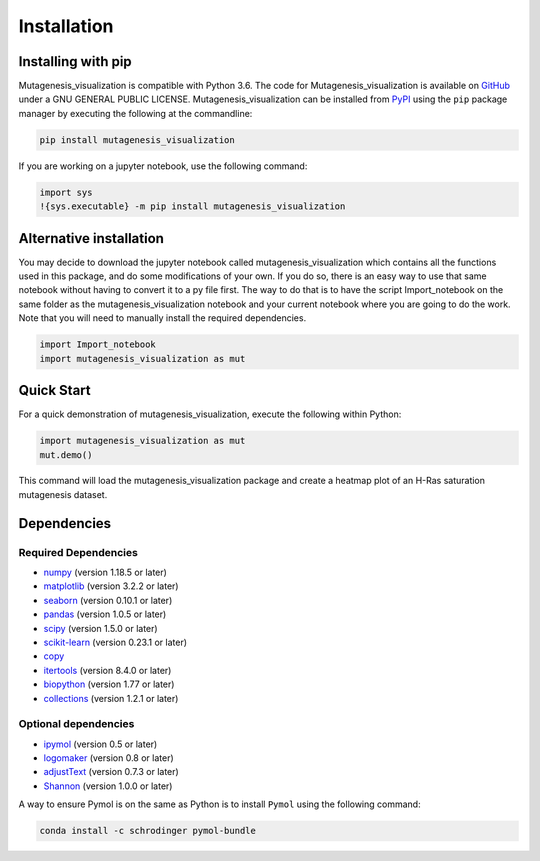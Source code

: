 .. role:: py(code)
      :language: python

.. role:: bash(code)
      :language: bash
	  
	  
Installation
==============

Installing with pip
--------------------
Mutagenesis_visualization is compatible with Python 3.6.
The code for Mutagenesis_visualization is available on `GitHub <https://github.com/fhidalgor/mutagenesis_visualization>`_ under a GNU GENERAL PUBLIC LICENSE. Mutagenesis_visualization can be installed from `PyPI <XXXX>`_ using the ``pip`` package manager by executing the following at the commandline:

.. code-block:: bash

     pip install mutagenesis_visualization

If you are working on a jupyter notebook, use the following command:

.. code:: ipython3

    import sys
    !{sys.executable} -m pip install mutagenesis_visualization

Alternative installation
-------------------------
You may decide to download the jupyter notebook called mutagenesis_visualization which contains all the functions used in this package, and do some modifications of your own. If you do so, there is an easy way to use that same notebook without having to convert it to a py file first. The way to do that is to have the script Import_notebook on the same folder as the mutagenesis_visualization notebook and your current notebook where you are going to do the work. Note that you will need to manually install the required dependencies.

.. code:: ipython3

    import Import_notebook
    import mutagenesis_visualization as mut	

Quick Start
------------
For a quick demonstration of mutagenesis_visualization, execute the following within Python:

.. code-block:: python

	import mutagenesis_visualization as mut
	mut.demo()

This command will load the mutagenesis_visualization package and create a heatmap plot of an H-Ras saturation mutagenesis dataset.

.. image:: ../example/exported_images/hras_fullheatmap.png

    
Dependencies
-------------

Required Dependencies
^^^^^^^^^^^^^^^^^^^^^^
- `numpy <http://numpy.org/>`_ (version 1.18.5 or later)

- `matplotlib <http://matplotlib.org/>`_ (version 3.2.2 or later)

- `seaborn <https://seaborn.pydata.org/>`_ (version 0.10.1 or later)

- `pandas <http://pandas.pydata.org/>`_ (version 1.0.5 or later)

- `scipy <http://www.scipy.org/scipylib/index.html>`_ (version 1.5.0 or later)

- `scikit-learn <http://scikit-learn.org/stable/>`_ (version 0.23.1 or later)

- `copy <https://docs.python.org/2/library/copy.html>`_ 

- `itertools <https://docs.python.org/3/library/itertools.html>`_ (version 8.4.0 or later)

- `biopython <https://pypi.org/project/biopython/>`_ (version 1.77 or later)

- `collections <https://docs.python.org/2/library/collections.html>`_ (version 1.2.1 or later)

Optional dependencies
^^^^^^^^^^^^^^^^^^^^^^
- `ipymol <https://github.com/cxhernandez/ipymol>`_ (version 0.5 or later)

- `logomaker <https://logomaker.readthedocs.io>`_ (version 0.8 or later)

- `adjustText <https://pypi.org/project/adjustText/>`_ (version 0.7.3 or later)

- `Shannon <https://pypi.org/project/shannon/>`_ (version 1.0.0 or later)

A way to ensure Pymol is on the same as Python is to install ``Pymol`` using the following command:

.. code:: ipython3

	conda install -c schrodinger pymol-bundle